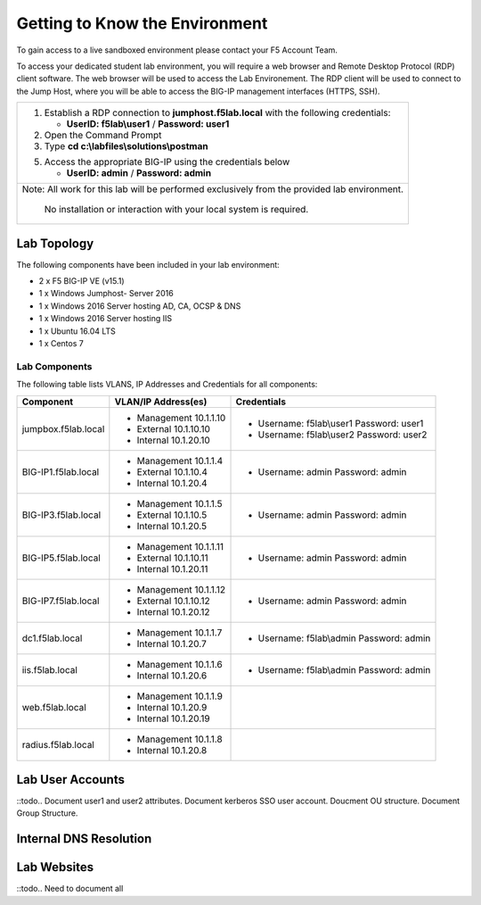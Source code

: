 Getting to Know the Environment
--------------------------------

To gain access to a live sandboxed environment please contact your F5 Account Team.

To access your dedicated student lab environment, you will require a web browser
and Remote Desktop Protocol (RDP) client software. The web browser will be used to
access the Lab Environement. The RDP client will be used to connect to the Jump
Host, where you will be able to access the BIG-IP management interfaces (HTTPS, SSH).

+-----------------------------------------------------------------------------------------------+
| 1. Establish a RDP connection to **jumphost.f5lab.local**  with the following credentials:    |                           
|                                                                                               |
|    - **UserID: f5lab\\user1** / **Password: user1**                                           |
|                                                                                               |
| 2. Open the Command Prompt                                                                    |
|                                                                                               |
| 3. Type **cd c:\\labfiles\\solutions\\postman**                                               |
|                                                                                               |
|                                                                                               |
| 5. Access the appropriate BIG-IP using the credentials below                                  |
|                                                                                               |
|    - **UserID: admin** / **Password: admin**                                                  |
|                                                                                               |
+-----------------------------------------------------------------------------------------------+
| Note: All work for this lab will be performed exclusively from the provided lab environment.  |
|                                                                                               |
|       No installation or interaction with your local system is required.                      |
+-----------------------------------------------------------------------------------------------+

Lab Topology
~~~~~~~~~~~~

|image000|  

The following components have been included in your lab environment:

- 2 x F5 BIG-IP VE (v15.1)
- 1 x Windows Jumphost- Server 2016
- 1 x Windows 2016 Server hosting AD, CA, OCSP & DNS
- 1 x Windows 2016 Server hosting IIS
- 1 x Ubuntu 16.04 LTS 
- 1 x Centos 7

Lab Components
^^^^^^^^^^^^^^

The following table lists VLANS, IP Addresses and Credentials for all
components:

+------------------------+-------------------------+------------------------------------------+
| Component              | VLAN/IP Address(es)     | Credentials                              | 
+========================+=========================+==========================================+
| jumpbox.f5lab.local    | - Management 10.1.1.10  | - Username: f5lab\\user1 Password: user1 | 
|                        | - External   10.1.10.10 | - Username: f5lab\\user2 Password: user2 | 
|                        | - Internal   10.1.20.10 |                                          |
+------------------------+-------------------------+------------------------------------------+
| BIG-IP1.f5lab.local    | - Management 10.1.1.4   | - Username: admin Password: admin        | 
|                        | - External   10.1.10.4  |                                          | 
|                        | - Internal   10.1.20.4  |                                          |
+------------------------+-------------------------+------------------------------------------+
| BIG-IP3.f5lab.local    | - Management 10.1.1.5   | - Username: admin Password: admin        | 
|                        | - External   10.1.10.5  |                                          | 
|                        | - Internal   10.1.20.5  |                                          |
+------------------------+-------------------------+------------------------------------------+
| BIG-IP5.f5lab.local    | - Management 10.1.1.11  | - Username: admin Password: admin        | 
|                        | - External   10.1.10.11 |                                          | 
|                        | - Internal   10.1.20.11 |                                          |
+------------------------+-------------------------+------------------------------------------+
| BIG-IP7.f5lab.local    | - Management 10.1.1.12  | - Username: admin Password: admin        | 
|                        | - External   10.1.10.12 |                                          | 
|                        | - Internal   10.1.20.12 |                                          |
+------------------------+-------------------------+------------------------------------------+
| dc1.f5lab.local        | - Management 10.1.1.7   | - Username: f5lab\\admin Password: admin | 
|                        | - Internal   10.1.20.7  |                                          | 
+------------------------+-------------------------+------------------------------------------+
| iis.f5lab.local        | - Management 10.1.1.6   | - Username: f5lab\\admin Password: admin | 
|                        | - Internal   10.1.20.6  |                                          | 
+------------------------+-------------------------+------------------------------------------+
| web.f5lab.local        | - Management 10.1.1.9   |                                          | 
|                        | - Internal   10.1.20.9  |                                          |
|                        | - Internal   10.1.20.19 |                                          |
+------------------------+-------------------------+------------------------------------------+
| radius.f5lab.local     | - Management 10.1.1.8   |                                          | 
|                        | - Internal   10.1.20.8  |                                          | 
+------------------------+-------------------------+------------------------------------------+  

Lab User Accounts
~~~~~~~~~~~~~~~~~~~~~~~~~~~~

::todo.. Document user1 and user2 attributes.  Document kerberos SSO user account.  Doucment OU structure.  Document Group Structure.


Internal DNS Resolution
~~~~~~~~~~~~~~~~~~~~~~~~

Lab Websites
~~~~~~~~~~~~~~~~~~~~~~~~

::todo..  Need to document all 

.. |image000| image:: media/image000.png
   :width: 6.96097in
   :height: 4.46512in

